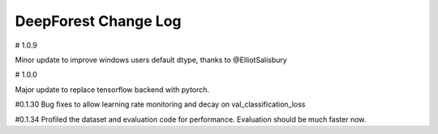 =============================
DeepForest Change Log
=============================


# 1.0.9

Minor update to improve windows users default dtype, thanks to @ElliotSalisbury

# 1.0.0

Major update to replace tensorflow backend with pytorch. 

#0.1.30
Bug fixes to allow learning rate monitoring and decay on val_classification_loss

#0.1.34
Profiled the dataset and evaluation code for performance. Evaluation should be much faster now.
